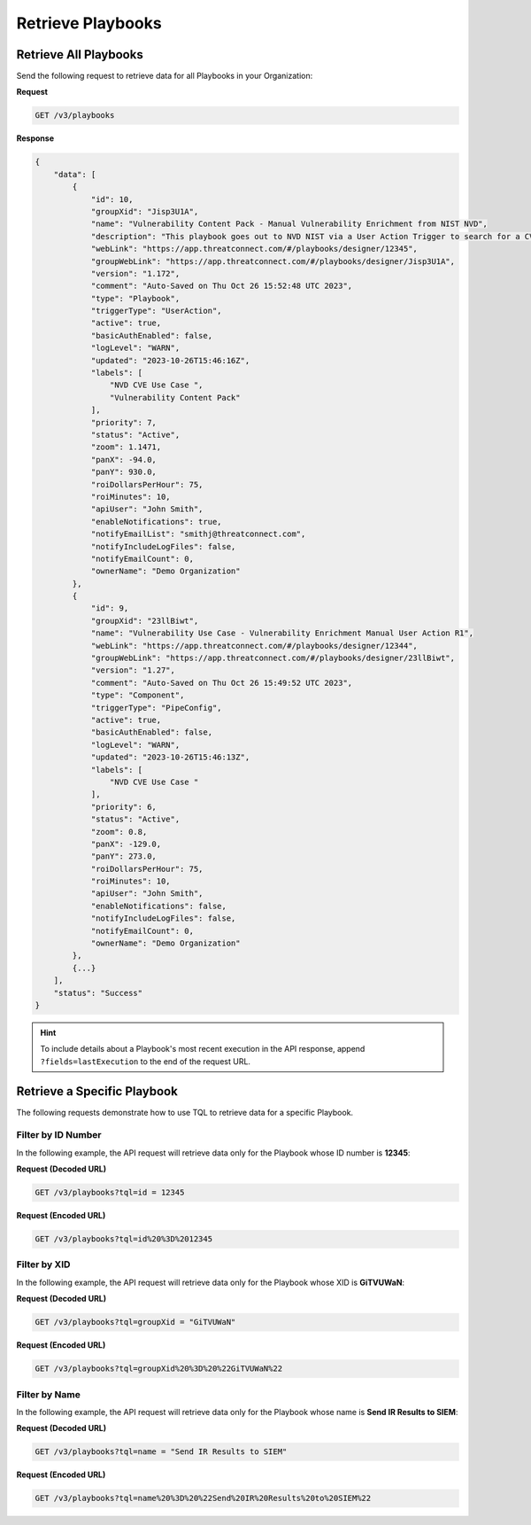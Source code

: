 Retrieve Playbooks
------------------

Retrieve All Playbooks
^^^^^^^^^^^^^^^^^^^^^^

Send the following request to retrieve data for all Playbooks in your Organization:

**Request**

.. code::

    GET /v3/playbooks

**Response**

.. code:: json

    {
        "data": [
            {
                "id": 10,
                "groupXid": "Jisp3U1A",
                "name": "Vulnerability Content Pack - Manual Vulnerability Enrichment from NIST NVD",
                "description": "This playbook goes out to NVD NIST via a User Action Trigger to search for a CVE and bring back the Summary, CVSS Score, CVSS Severity and Metrics Matrix, and the References associated with the CVE. It will also associate and add the Technical Blogs and Reports by CVE tag to the Vulnerability object.",
                "webLink": "https://app.threatconnect.com/#/playbooks/designer/12345",
                "groupWebLink": "https://app.threatconnect.com/#/playbooks/designer/Jisp3U1A",
                "version": "1.172",
                "comment": "Auto-Saved on Thu Oct 26 15:52:48 UTC 2023",
                "type": "Playbook",
                "triggerType": "UserAction",
                "active": true,
                "basicAuthEnabled": false,
                "logLevel": "WARN",
                "updated": "2023-10-26T15:46:16Z",
                "labels": [
                    "NVD CVE Use Case ",
                    "Vulnerability Content Pack"
                ],
                "priority": 7,
                "status": "Active",
                "zoom": 1.1471,
                "panX": -94.0,
                "panY": 930.0,
                "roiDollarsPerHour": 75,
                "roiMinutes": 10,
                "apiUser": "John Smith",
                "enableNotifications": true,
                "notifyEmailList": "smithj@threatconnect.com",
                "notifyIncludeLogFiles": false,
                "notifyEmailCount": 0,
                "ownerName": "Demo Organization"
            },
            {
                "id": 9,
                "groupXid": "23llBiwt",
                "name": "Vulnerability Use Case - Vulnerability Enrichment Manual User Action R1",
                "webLink": "https://app.threatconnect.com/#/playbooks/designer/12344",
                "groupWebLink": "https://app.threatconnect.com/#/playbooks/designer/23llBiwt",
                "version": "1.27",
                "comment": "Auto-Saved on Thu Oct 26 15:49:52 UTC 2023",
                "type": "Component",
                "triggerType": "PipeConfig",
                "active": true,
                "basicAuthEnabled": false,
                "logLevel": "WARN",
                "updated": "2023-10-26T15:46:13Z",
                "labels": [
                    "NVD CVE Use Case "
                ],
                "priority": 6,
                "status": "Active",
                "zoom": 0.8,
                "panX": -129.0,
                "panY": 273.0,
                "roiDollarsPerHour": 75,
                "roiMinutes": 10,
                "apiUser": "John Smith",
                "enableNotifications": false,
                "notifyIncludeLogFiles": false,
                "notifyEmailCount": 0,
                "ownerName": "Demo Organization"
            },
            {...}
        ],
        "status": "Success"
    }

.. hint::

    To include details about a Playbook's most recent execution in the API response, append ``?fields=lastExecution`` to the end of the request URL.

Retrieve a Specific Playbook
^^^^^^^^^^^^^^^^^^^^^^^^^^^^

The following requests demonstrate how to use TQL to retrieve data for a specific Playbook.

Filter by ID Number
"""""""""""""""""""

In the following example, the API request will retrieve data only for the Playbook whose ID number is **12345**:

**Request (Decoded URL)**

.. code::

    GET /v3/playbooks?tql=id = 12345

**Request (Encoded URL)**

.. code::

    GET /v3/playbooks?tql=id%20%3D%2012345

Filter by XID
"""""""""""""

In the following example, the API request will retrieve data only for the Playbook whose XID is **GiTVUWaN**:

**Request (Decoded URL)**

.. code::

    GET /v3/playbooks?tql=groupXid = "GiTVUWaN"

**Request (Encoded URL)**

.. code::

    GET /v3/playbooks?tql=groupXid%20%3D%20%22GiTVUWaN%22

Filter by Name
""""""""""""""

In the following example, the API request will retrieve data only for the Playbook whose name is **Send IR Results to SIEM**:

**Request (Decoded URL)**

.. code::

    GET /v3/playbooks?tql=name = "Send IR Results to SIEM"

**Request (Encoded URL)**

.. code::

    GET /v3/playbooks?tql=name%20%3D%20%22Send%20IR%20Results%20to%20SIEM%22